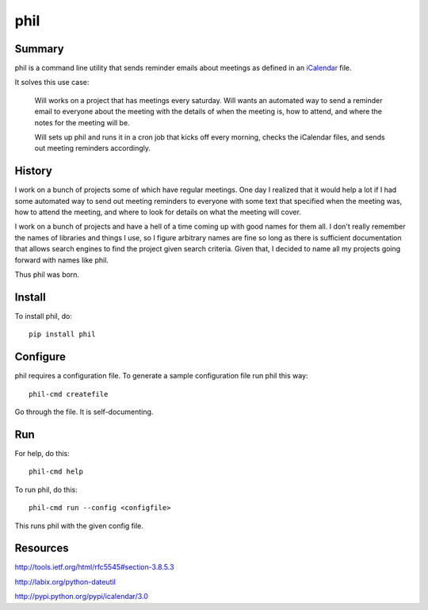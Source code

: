 ======
 phil
======

Summary
=======

phil is a command line utility that sends reminder emails about meetings
as defined in an `iCalendar`_ file.

It solves this use case:

    Will works on a project that has meetings every saturday.  Will wants
    an automated way to send a reminder email to everyone about the meeting
    with the details of when the meeting is, how to attend, and where
    the notes for the meeting will be.

    Will sets up phil and runs it in a cron job that kicks off every morning,
    checks the iCalendar files, and sends out meeting reminders accordingly.

.. _iCalendar: http://tools.ietf.org/html/rfc5545


History
=======

I work on a bunch of projects some of which have regular meetings.  One day
I realized that it would help a lot if I had some automated way to send out
meeting reminders to everyone with some text that specified when the meeting
was, how to attend the meeting, and where to look for details on what the
meeting will cover.

I work on a bunch of projects and have a hell of a time coming up with
good names for them all.  I don't really remember the names of libraries
and things I use, so I figure arbitrary names are fine so long as there is
sufficient documentation that allows search engines to find the project
given search criteria.  Given that, I decided to name all my projects going
forward with names like phil.

Thus phil was born.


Install
=======

To install phil, do::

    pip install phil


Configure
=========

phil requires a configuration file.  To generate a sample configuration file
run phil this way::

    phil-cmd createfile

Go through the file.  It is self-documenting.


Run
===

For help, do this::

    phil-cmd help


To run phil, do this::

    phil-cmd run --config <configfile>

This runs phil with the given config file.


Resources
=========

http://tools.ietf.org/html/rfc5545#section-3.8.5.3

http://labix.org/python-dateutil

http://pypi.python.org/pypi/icalendar/3.0
